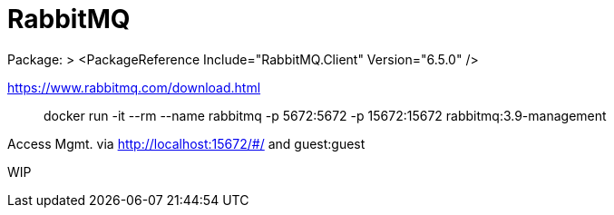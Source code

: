 = RabbitMQ

Package: 
> <PackageReference Include="RabbitMQ.Client" Version="6.5.0" />

<https://www.rabbitmq.com/download.html>

> docker run -it --rm --name rabbitmq -p 5672:5672 -p 15672:15672 rabbitmq:3.9-management

Access Mgmt. via <http://localhost:15672/#/> and guest:guest

WIP
